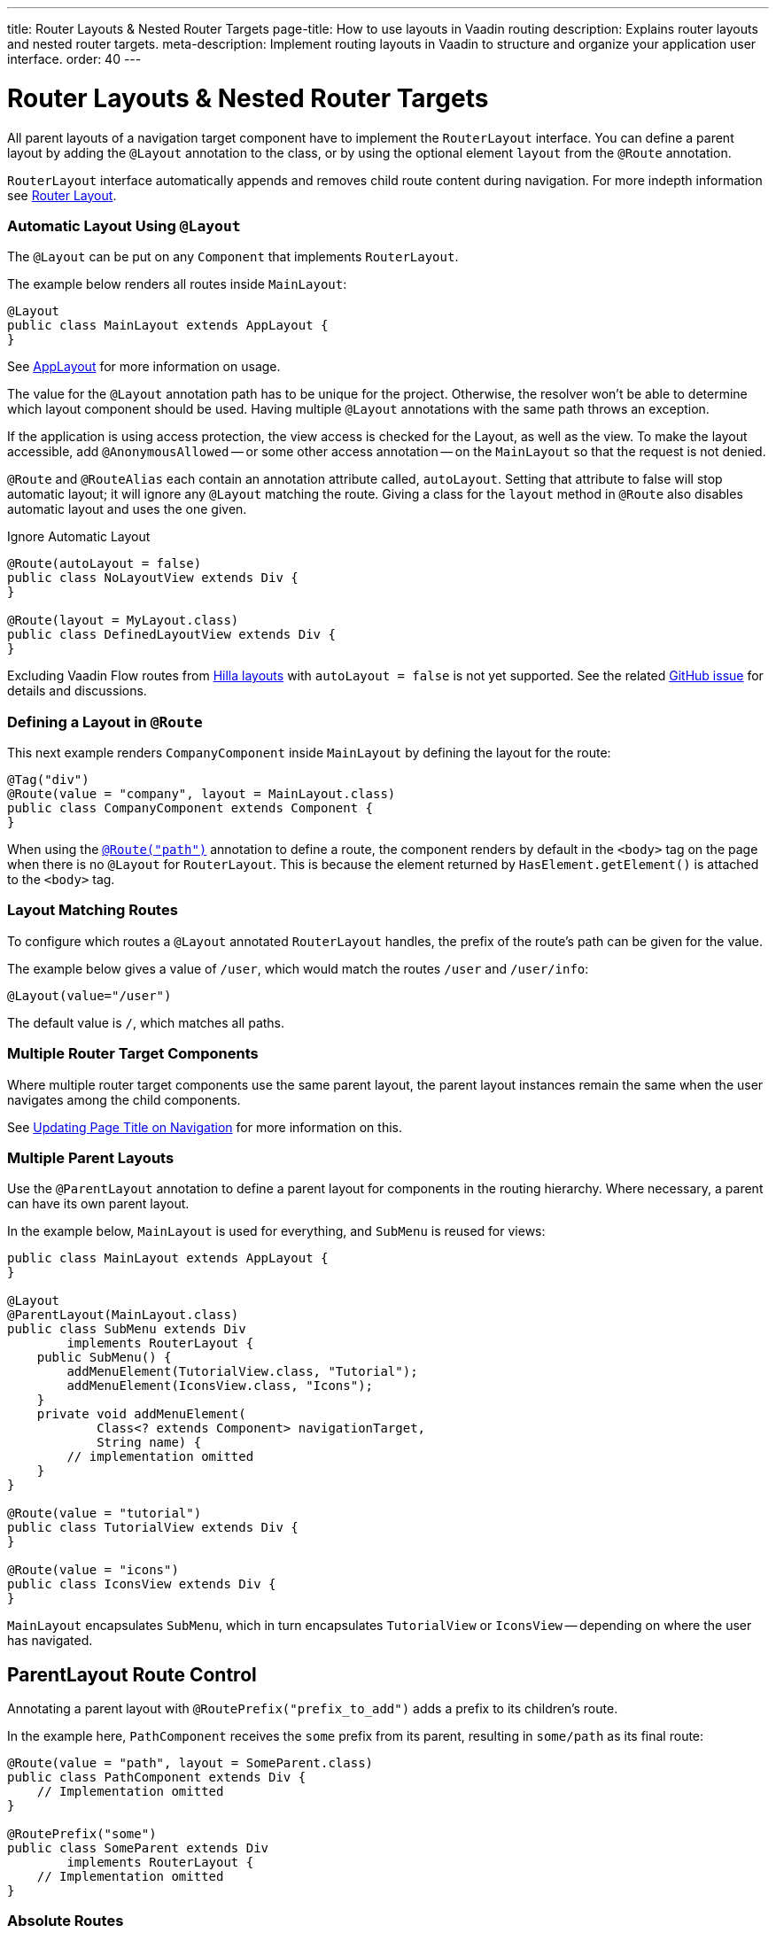 ---
title: Router Layouts pass:[&] Nested Router Targets
page-title: How to use layouts in Vaadin routing
description: Explains router layouts and nested router targets.
meta-description: Implement routing layouts in Vaadin to structure and organize your application user interface.
order: 40
---


= Router Layouts & Nested Router Targets

All parent layouts of a navigation target component have to implement the [interfacename]`RouterLayout` interface.
You can define a parent layout by adding the [annotationname]`@Layout` annotation to the class, or by using the optional element `layout` from the `@Route` annotation.

[interfacename]`RouterLayout` interface automatically appends and removes child route content during navigation. For more indepth information see <<#Router Layout,Router Layout>>.


[role="since:com.vaadin:vaadin@V24.5"]
=== Automatic Layout Using `@Layout`

The [annotationName]`@Layout` can be put on any [className]`Component` that implements [interfacename]`RouterLayout`.

The example below renders all routes inside [classname]`MainLayout`:

[source,java]
----
@Layout
public class MainLayout extends AppLayout {
}
----

See <<{articles}/components/app-layout/#,AppLayout>> for more information on usage.

The value for the [annotationName]`@Layout` annotation path has to be unique for the project. Otherwise, the resolver won't be able to determine which layout component should be used.
Having multiple [annotationName]`@Layout` annotations with the same path throws an exception.

If the application is using access protection, the view access is checked for the Layout, as well as the view.
To make the layout accessible, add [annotationname]`@AnonymousAllowed` -- or some other access annotation -- on the `MainLayout` so that the request is not denied.

[annotationname]`@Route` and [annotationname]`@RouteAlias` each contain an annotation attribute called, `autoLayout`.
Setting that attribute to false will stop automatic layout; it will ignore any [annotationname]`@Layout` matching the route.
Giving a class for the `layout` method in [annotationname]`@Route` also disables automatic layout and uses the one given.

.Ignore Automatic Layout
[source,java]
----
@Route(autoLayout = false)
public class NoLayoutView extends Div {
}

@Route(layout = MyLayout.class)
public class DefinedLayoutView extends Div {
}
----

Excluding Vaadin Flow routes from <<{articles}/getting-started/tutorial/hilla/layout#,Hilla layouts>> with `autoLayout = false` is not yet supported. See the related https://github.com/vaadin/hilla/issues/2385[GitHub issue] for details and discussions.


=== Defining a Layout in `@Route`

This next example renders [classname]`CompanyComponent` inside [classname]`MainLayout` by defining the layout for the route:

[source,java]
----
@Tag("div")
@Route(value = "company", layout = MainLayout.class)
public class CompanyComponent extends Component {
}
----

When using the <<route#,`@Route("path")`>> annotation to define a route, the component renders by default in the `<body>` tag on the page when there is no `@Layout` for `RouterLayout`. This is because the element returned by [methodname]`HasElement.getElement()` is attached to the `<body>` tag.


[role="since:com.vaadin:vaadin@V24.5"]
=== Layout Matching Routes

To configure which routes a [annotationname]`@Layout` annotated [classname]`RouterLayout` handles, the prefix of the route's path can be given for the value.

The example below gives a value of `/user`, which would match the routes `/user` and `/user/info`:

[source,java]
----
@Layout(value="/user")
----

The default value is `/`, which matches all paths.


=== Multiple Router Target Components

Where multiple router target components use the same parent layout, the parent layout instances remain the same when the user navigates among the child components.

See <<page-titles#,Updating Page Title on Navigation>> for more information on this.


=== Multiple Parent Layouts

Use the `@ParentLayout` annotation to define a parent layout for components in the routing hierarchy. Where necessary, a parent can have its own parent layout.

In the example below, `MainLayout` is used for everything, and `SubMenu` is reused for views:

[source,java]
----
public class MainLayout extends AppLayout {
}

@Layout
@ParentLayout(MainLayout.class)
public class SubMenu extends Div
        implements RouterLayout {
    public SubMenu() {
        addMenuElement(TutorialView.class, "Tutorial");
        addMenuElement(IconsView.class, "Icons");
    }
    private void addMenuElement(
            Class<? extends Component> navigationTarget,
            String name) {
        // implementation omitted
    }
}

@Route(value = "tutorial")
public class TutorialView extends Div {
}

@Route(value = "icons")
public class IconsView extends Div {
}
----

`MainLayout` encapsulates `SubMenu`, which in turn encapsulates `TutorialView` or `IconsView` -- depending on where the user has navigated.


== ParentLayout Route Control

Annotating a parent layout with `@RoutePrefix("prefix_to_add")` adds a prefix to its children's route.

In the example here, `PathComponent` receives the `some` prefix from its parent, resulting in `some/path` as its final route:

[source,java]
----
@Route(value = "path", layout = SomeParent.class)
public class PathComponent extends Div {
    // Implementation omitted
}

@RoutePrefix("some")
public class SomeParent extends Div
        implements RouterLayout {
    // Implementation omitted
}
----


=== Absolute Routes

A child component can bypass the parent's route prefix by adding `absolute = true` to its own `@Route` or `@RoutePrefix` annotations.

This generic example builds a [classname]`MyContent` class to add "something" to multiple places in the `SomeParent` layout, without adding the route prefix to the navigation path:

[source,java]
----
@Route(value = "content", layout = SomeParent.class,
       absolute = true)
public class MyContent extends Div {
    // Implementation omitted
}
----

Even though the full path would typically be `some/content`, the result is only `content` because it has been defined as "absolute".

The example here defines `absolute = true` in the middle of the chain:

[source,java]
----
@RoutePrefix(value = "framework", absolute = true)
@ParentLayout(SomeParent.class)
public class FrameworkSite extends Div
        implements RouterLayout {
    // Implementation omitted
}

@Route(value = "tutorial", layout = FrameworkSite.class)
public class Tutorials extends Div {
    // Implementation omitted
}
----

The bound route is `framework/tutorial`, although the full chain is `some/framework/tutorial`.

If a parent layout defines a `@RoutePrefix`, the "default" child could have its route defined as `@Route("")` and be mapped to the parent layout route. For example, `Tutorials` with route `""` would be mapped as `framework/`.


=== Router Layout

A class implementing the [interfacename]`RouterLayout` interface will automatically append and remove content on navigation to a route with the layout in the parent stack.

By default, the content will be appended to the [interfacename]`RouterLayout` component, so anything added on navigation will be positioned last.

.Layout Order Sample
[source,java]
----
public class ParentLayout extends Div implements RouterLayout {
    public ParentLayout() {
        add(new Span("Parent content"));
    }
}

@Route(value = "route", layout = ParentLayout.class)
public class MyRoute extends Div {
    public MyRoute() {
        add(new Span("View content"));
    }
}
----

.Sample Output
[source,text]
----
Parent content
View content
----

Adding elements after navigation in the parent will put the content after the view content.

.Layout Order Sample
[source,java]
----
public class ParentLayout extends Div implements RouterLayout {
    public ParentLayout() {
        add(new Span("Parent content"));
    }

    @Override
    protected void onAttach(AttachEvent attachEvent) {
        add(new Span("On attach"));
    }
}

@Route(value = "route", layout = ParentLayout.class)
public class MyRoute extends Div {
    public MyRoute() {
        add(new Span("View content"));
    }
}
----

.Sample Output
[source,text]
----
Parent content
View content
On attach
----

To customise content position the method [methodname]`showRouterLayoutContent(HasElement content)` can be overridden.
Even with [methodname]`showRouterLayoutContent` overridden the content will be automatically removed from the component on navigation if not part of the new route.

.Custom Content Sample
[source,java]
----
public class ParentLayout extends Div implements RouterLayout {
    private Div childHolder = new Div();

    public ParentLayout() {
        add(childHolder, new Span("Parent content"));
    }

    @Override
    public void showRouterLayoutContent(HasElement content) {
        if(content != null) {
            childHolder.getElement().appendChild(content.getElement());
        }
    }
}

@Route(value = "route", layout = ParentLayout.class)
public class MyRoute extends Div {
    public MyRoute() {
        add(new Span("View content"));
    }
}
----

.Sample Output
[source,text]
----
View content
Parent content
----

[discussion-id]`7A96749F-CD19-4422-A2A2-B4ACD719C9FA`
